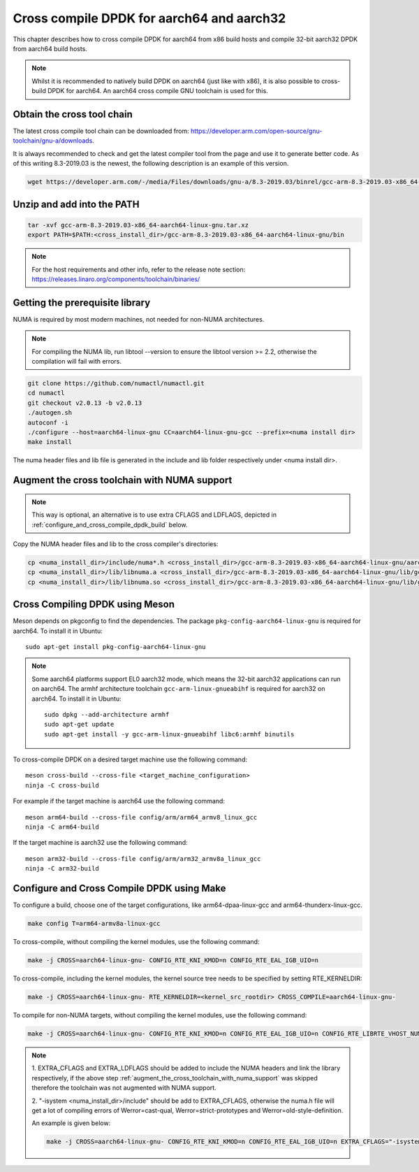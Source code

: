 ..  SPDX-License-Identifier: BSD-3-Clause
    Copyright(c) 2018 ARM Corporation.

Cross compile DPDK for aarch64 and aarch32
==========================================
This chapter describes how to cross compile DPDK for aarch64 from x86 build hosts and compile
32-bit aarch32 DPDK from aarch64 build hosts.

.. note::

   Whilst it is recommended to natively build DPDK on aarch64 (just
   like with x86), it is also possible to cross-build DPDK for aarch64.
   An aarch64 cross compile GNU toolchain is used for this.

Obtain the cross tool chain
---------------------------
The latest cross compile tool chain can be downloaded from:
https://developer.arm.com/open-source/gnu-toolchain/gnu-a/downloads.

It is always recommended to check and get the latest compiler tool from the page and use
it to generate better code. As of this writing 8.3-2019.03 is the newest, the following
description is an example of this version.

.. code-block:: console

   wget https://developer.arm.com/-/media/Files/downloads/gnu-a/8.3-2019.03/binrel/gcc-arm-8.3-2019.03-x86_64-aarch64-linux-gnu.tar.xz

Unzip and add into the PATH
---------------------------

.. code-block:: console

   tar -xvf gcc-arm-8.3-2019.03-x86_64-aarch64-linux-gnu.tar.xz
   export PATH=$PATH:<cross_install_dir>/gcc-arm-8.3-2019.03-x86_64-aarch64-linux-gnu/bin

.. note::

   For the host requirements and other info, refer to the release note section: https://releases.linaro.org/components/toolchain/binaries/

.. _arm_cross_build_getting_the_prerequisite_library:

Getting the prerequisite library
--------------------------------

NUMA is required by most modern machines, not needed for non-NUMA architectures.

.. note::

   For compiling the NUMA lib, run libtool --version to ensure the libtool version >= 2.2,
   otherwise the compilation will fail with errors.

.. code-block:: console

   git clone https://github.com/numactl/numactl.git
   cd numactl
   git checkout v2.0.13 -b v2.0.13
   ./autogen.sh
   autoconf -i
   ./configure --host=aarch64-linux-gnu CC=aarch64-linux-gnu-gcc --prefix=<numa install dir>
   make install

The numa header files and lib file is generated in the include and lib folder respectively under <numa install dir>.

.. _augment_the_cross_toolchain_with_numa_support:

Augment the cross toolchain with NUMA support
---------------------------------------------

.. note::

   This way is optional, an alternative is to use extra CFLAGS and LDFLAGS, depicted in :ref:`configure_and_cross_compile_dpdk_build` below.

Copy the NUMA header files and lib to the cross compiler's directories:

.. code-block:: console

   cp <numa_install_dir>/include/numa*.h <cross_install_dir>/gcc-arm-8.3-2019.03-x86_64-aarch64-linux-gnu/aarch64-linux-gnu/libc/usr/include/
   cp <numa_install_dir>/lib/libnuma.a <cross_install_dir>/gcc-arm-8.3-2019.03-x86_64-aarch64-linux-gnu/lib/gcc/aarch64-linux-gnu/8.3.0/
   cp <numa_install_dir>/lib/libnuma.so <cross_install_dir>/gcc-arm-8.3-2019.03-x86_64-aarch64-linux-gnu/lib/gcc/aarch64-linux-gnu/8.3.0/

.. _configure_and_cross_compile_dpdk_build:

Cross Compiling DPDK using Meson
--------------------------------

Meson depends on pkgconfig to find the dependencies.
The package ``pkg-config-aarch64-linux-gnu`` is required for aarch64.
To install it in Ubuntu::

   sudo apt-get install pkg-config-aarch64-linux-gnu

.. note::

    Some aarch64 platforms support EL0 aarch32 mode, which means the 32-bit aarch32 applications
    can run on aarch64. The armhf architecture toolchain ``gcc-arm-linux-gnueabihf`` is required
    for aarch32 on aarch64. To install it in Ubuntu::

       sudo dpkg --add-architecture armhf
       sudo apt-get update
       sudo apt-get install -y gcc-arm-linux-gnueabihf libc6:armhf binutils

To cross-compile DPDK on a desired target machine use the following command::

	meson cross-build --cross-file <target_machine_configuration>
	ninja -C cross-build

For example if the target machine is aarch64 use the following command::

	meson arm64-build --cross-file config/arm/arm64_armv8_linux_gcc
	ninja -C arm64-build

If the target machine is aarch32 use the following command::

	meson arm32-build --cross-file config/arm/arm32_armv8a_linux_gcc
	ninja -C arm32-build

Configure and Cross Compile DPDK using Make
-------------------------------------------
To configure a build, choose one of the target configurations, like arm64-dpaa-linux-gcc and arm64-thunderx-linux-gcc.

.. code-block:: console

   make config T=arm64-armv8a-linux-gcc

To cross-compile, without compiling the kernel modules, use the following command:

.. code-block:: console

   make -j CROSS=aarch64-linux-gnu- CONFIG_RTE_KNI_KMOD=n CONFIG_RTE_EAL_IGB_UIO=n

To cross-compile, including the kernel modules, the kernel source tree needs to be specified by setting
RTE_KERNELDIR:

.. code-block:: console

   make -j CROSS=aarch64-linux-gnu- RTE_KERNELDIR=<kernel_src_rootdir> CROSS_COMPILE=aarch64-linux-gnu-

To compile for non-NUMA targets, without compiling the kernel modules, use the following command:

.. code-block:: console

   make -j CROSS=aarch64-linux-gnu- CONFIG_RTE_KNI_KMOD=n CONFIG_RTE_EAL_IGB_UIO=n CONFIG_RTE_LIBRTE_VHOST_NUMA=n CONFIG_RTE_EAL_NUMA_AWARE_HUGEPAGES=n

.. note::

   1. EXTRA_CFLAGS and EXTRA_LDFLAGS should be added to include the NUMA headers and link the library respectively,
   if the above step :ref:`augment_the_cross_toolchain_with_numa_support` was skipped therefore the toolchain was not
   augmented with NUMA support.

   2. "-isystem <numa_install_dir>/include" should be add to EXTRA_CFLAGS, otherwise the numa.h file will get a lot of compiling
   errors of Werror=cast-qual, Werror=strict-prototypes and Werror=old-style-definition.

   An example is given below:

   .. code-block:: console

      make -j CROSS=aarch64-linux-gnu- CONFIG_RTE_KNI_KMOD=n CONFIG_RTE_EAL_IGB_UIO=n EXTRA_CFLAGS="-isystem <numa_install_dir>/include" EXTRA_LDFLAGS="-L<numa_install_dir>/lib -lnuma"
